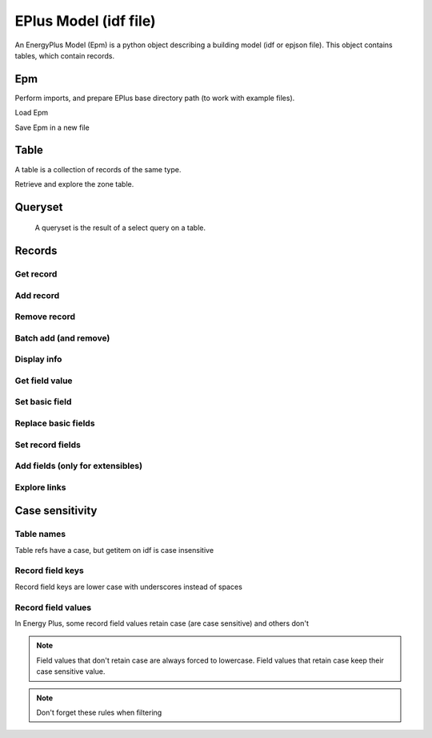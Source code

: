 EPlus Model (idf file)
======================

An EnergyPlus Model (Epm) is a python object describing a building model (idf or epjson file).
This object contains tables, which contain records.

Epm
^^^

.. testsetup::

    import os
    import tempfile
    initial_cwd = os.getcwd()
    temp_dir = tempfile.TemporaryDirectory()
    os.chdir(temp_dir.name)

Perform imports, and prepare EPlus base directory path (to work with example files).

.. testcode::

    import os
    import opyplus as op

    eplus_dir_path = op.get_eplus_base_dir_path((9, 0, 1))


Load Epm

.. testcode::

    # prepare path
    idf_path = os.path.join(
        eplus_dir_path,
        "ExampleFiles",
        "1ZoneEvapCooler.idf"
    )

    # load epm
    epm = op.Epm.load(idf_path)

    print(epm)

.. testoutput::
    :options: +NORMALIZE_WHITESPACE

    Epm
      AirLoopHVAC: 1 record
      AirLoopHVAC:ControllerList: 1 record
      AirLoopHVAC:OutdoorAirSystem: 1 record
      AirLoopHVAC:OutdoorAirSystem:EquipmentList: 1 record
      AirLoopHVAC:ReturnPath: 1 record
      AirLoopHVAC:SupplyPath: 1 record
      AirLoopHVAC:ZoneMixer: 1 record
      AirLoopHVAC:ZoneSplitter: 1 record
      AirTerminal:SingleDuct:Uncontrolled: 1 record
      AvailabilityManager:HighTemperatureTurnOn: 1 record
      AvailabilityManager:LowTemperatureTurnOff: 1 record
      AvailabilityManagerAssignmentList: 1 record
      Branch: 1 record
      BranchList: 1 record
      Building: 1 record
      BuildingSurface:Detailed: 6 records
      Construction: 3 records
      Controller:OutdoorAir: 1 record
      EvaporativeCooler:Direct:CelDekPad: 1 record
      Fan:ConstantVolume: 1 record
      GlobalGeometryRules: 1 record
      HeatBalanceAlgorithm: 1 record
      Material: 1 record
      Material:NoMass: 2 records
      OutdoorAir:Mixer: 1 record
      OutdoorAir:Node: 1 record
      Output:Constructions: 1 record
      Output:Meter:MeterFileOnly: 4 records
      Output:Surfaces:Drawing: 1 record
      Output:Table:SummaryReports: 1 record
      Output:Variable: 8 records
      Output:VariableDictionary: 1 record
      OutputControl:Table:Style: 1 record
      RunPeriod: 1 record
      Schedule:Compact: 4 records
      ScheduleTypeLimits: 2 records
      SimulationControl: 1 record
      Site:GroundTemperature:BuildingSurface: 1 record
      Site:Location: 1 record
      SizingPeriod:DesignDay: 2 records
      SurfaceConvectionAlgorithm:Inside: 1 record
      SurfaceConvectionAlgorithm:Outside: 1 record
      ThermostatSetpoint:SingleHeating: 1 record
      Timestep: 1 record
      Version: 1 record
      Zone: 1 record
      ZoneControl:Thermostat: 1 record
      ZoneHVAC:Baseboard:Convective:Electric: 1 record
      ZoneHVAC:EquipmentConnections: 1 record
      ZoneHVAC:EquipmentList: 1 record
      ZoneInfiltration:DesignFlowRate: 1 record


Save Epm in a new file

.. testcode::

    epm.save("my_idf.idf")

Table
^^^^^

A table is a collection of records of the same type.


Retrieve and explore the zone table.

.. testcode::

    zones = epm.Zone
    print(zones)
    print(f"\nzones: {len(zones)}\n")
    for z in zones:
        print(z.name)

.. testoutput::
    :options: +NORMALIZE_WHITESPACE

    Table Zone (Zone)
      main zone

    zones: 1

    main zone

Queryset
^^^^^^^^

 A queryset is the result of a select query on a table.

.. testcode::

    # or a table
    qs = epm.Zone.select(lambda x: x.name == "main zone")

    # or another queryset
    qs = qs.select(lambda x: x.name == "main zone")

    print("records: ", qs)
    print("\niter:")
    for r in qs:
        print(r["name"])
    print("\nget item:")
    print(qs[0])

.. testoutput::
    :options: +NORMALIZE_WHITESPACE

    records:  <Queryset of Zone: 1 records>

    iter:
    main zone

    get item:
    Zone,
        main zone,                     ! Name
        0.0,                           ! Direction of Relative North
        0.0,                           ! X Origin
        0.0,                           ! Y Origin
        0.0,                           ! Z Origin
        1,                             ! Type
        1,                             ! Multiplier
        autocalculate,                 ! Ceiling Height
        autocalculate;                 ! Volume

Records
^^^^^^^

Get record
**********

.. testcode::

    # from a table
    building = epm.Building.one(lambda x: x.name == "Bldg")
    # or from queryset
    building = epm.Building.select(lambda x: x["name"] == "Bldg").one()

Add record
**********

.. testcode::

    # add from a table
    new_sch = epm.Schedule_Compact.add(
        name="Heating Setpoint Schedule - new[1]",
        schedule_type_limits_name="Any Number",
        field_1="Through: 12/31",
        field_2="For: AllDays",
        field_3="Until: 24:00,20.0"
    )

    print("found: ", epm.Schedule_Compact.one(lambda x: x.name == "heating setpoint schedule - new[1]") is new_sch)

    # may also add extensible fields in afterwards add from table (only for extensible records)
    new_sch = epm.Schedule_Compact.add(
        name="Heating Setpoint Schedule - new[2]",
        schedule_type_limits_name="Any Number"
    )
    new_sch.add_fields(
        "Through: 12/31",
        "For: AllDays",
        "Until: 24:00,20.0"
    )

.. testoutput::
    :options: +NORMALIZE_WHITESPACE

    found:  True

Remove record
*************

.. testcode::

    new_sch.delete()
    print("found: ", len(epm.Schedule_Compact.select(lambda x: x.name == "heating setpoint schedule - new[2]")) == 1)

.. testoutput::
    :options: +NORMALIZE_WHITESPACE

    found:  False

Batch add (and remove)
**********************

.. testcode::

    schedules = [
        dict(
            name="Heating Setpoint Schedule - 0",
            schedule_type_limits_name="Any Number",
            field_1="Through: 12/31",
            field_2="For: AllDays",
            field_3="Until: 24:00,20.0"
        ),
        dict(
            name="Heating Setpoint Schedule - 1",
            schedule_type_limits_name="Any Number",
            field_1="Through: 12/31",
            field_2="For: AllDays",
            field_3="Until: 24:00,20.0"
        ),
        dict(
            name="Heating Setpoint Schedule - 2",
            schedule_type_limits_name="Any Number",
            field_1="Through: 12/31",
            field_2="For: AllDays",
            field_3="Until: 24:00,20.0"
        ),
    ]

    # idf syntax
    added = epm.Schedule_Compact.batch_add(schedules)
    print("added:")
    for a in added:
        print(a["name"])

    added.delete()

.. testoutput::
    :options: +NORMALIZE_WHITESPACE

    added:
    heating setpoint schedule - 0
    heating setpoint schedule - 1
    heating setpoint schedule - 2

Display info
************

.. testcode::

    print(building.get_info())
    print("")
    print(building)

.. testoutput::
    :options: +NORMALIZE_WHITESPACE

    Building (Building)
     0: Name (name)
        * default: NONE
        * retaincase:
     1: North Axis (north_axis)
        * default: 0.0
        * note: degrees from true North
        * type: real
        * units: deg
     2: Terrain (terrain)
        * default: Suburbs
        * key: Country; Suburbs; City; Ocean; Urban
        * note: Country=FlatOpenCountry | Suburbs=CountryTownsSuburbs | City=CityCenter | Ocean=body of water (5km) | Urban=Urban-Industrial-Forest
        * type: choice
     3: Loads Convergence Tolerance Value (loads_convergence_tolerance_value)
        * default: .04
        * maximum: .5
        * minimum>: 0.0
        * note: Loads Convergence Tolerance Value is a fraction of load
        * type: real
     4: Temperature Convergence Tolerance Value (temperature_convergence_tolerance_value)
        * default: .4
        * maximum: .5
        * minimum>: 0.0
        * type: real
        * units: deltaC
     5: Solar Distribution (solar_distribution)
        * default: FullExterior
        * key: MinimalShadowing; FullExterior; FullInteriorAndExterior; FullExteriorWithReflections; FullInteriorAndExteriorWithReflections
        * note: MinimalShadowing | FullExterior | FullInteriorAndExterior | FullExteriorWithReflections | FullInteriorAndExteriorWithReflections
        * type: choice
     6: Maximum Number of Warmup Days (maximum_number_of_warmup_days)
        * default: 25
        * minimum>: 0
        * note: EnergyPlus will only use as many warmup days as needed to reach convergence tolerance.; This field's value should NOT be set less than 25.
        * type: integer
     7: Minimum Number of Warmup Days (minimum_number_of_warmup_days)
        * default: 6
        * minimum>: 0
        * note: The minimum number of warmup days that produce enough temperature and flux history; to start EnergyPlus simulation for all reference buildings was suggested to be 6.; When this field is greater than the maximum warmup days defined previous field; the maximum number of warmup days will be reset to the minimum value entered here.; Warmup days will be set to be the value you entered when it is less than the default 6.
        * type: integer


    Building,
        Bldg,                          ! Name
        0.0,                           ! North Axis
        suburbs,                       ! Terrain
        0.05,                          ! Loads Convergence Tolerance Value
        0.05,                          ! Temperature Convergence Tolerance Value
        minimalshadowing,              ! Solar Distribution
        30,                            ! Maximum Number of Warmup Days
        6;                             ! Minimum Number of Warmup Days


Get field value
***************

.. testcode::

    print("name: ", building.name)
    print("name: ", building["name"])
    print("name: ", building[0])

.. testoutput::
    :options: +NORMALIZE_WHITESPACE

    name:  Bldg
    name:  Bldg
    name:  Bldg

Set basic field
***************

.. testcode::

    old_name = building.terrain
    print(f"old name: {old_name}")

    building.terrain = "Downtown"
    print(f"new name: {building.terrain}")

    building.terrain = old_name

.. testoutput::
    :options: +NORMALIZE_WHITESPACE

    old name: suburbs
    new name: downtown


Replace basic fields
********************

.. testcode::

    sch = epm.Schedule_Compact.one(lambda x: x.name == "heating setpoint schedule")

    sch.name = "Heating Setpoint Schedule"
    sch.field_1 = "Through: 12/31"
    sch[3] = "For: AllDays"  # index syntax

    print(sch)

    sch.name = "Heating Setpoint Schedule new_name"

    print(sch)

.. testoutput::
    :options: +NORMALIZE_WHITESPACE

    Schedule:Compact,
        heating setpoint schedule,     ! Name
        any number,                    ! Schedule Type Limits Name
        through: 12/31,                ! Field 1
        for: alldays,                  ! Field 2
        until: 24:00,                  ! Field 3
        20.0;                          ! Field 4

    Schedule:Compact,
        heating setpoint schedule new_name,    ! Name
        any number,                    ! Schedule Type Limits Name
        through: 12/31,                ! Field 1
        for: alldays,                  ! Field 2
        until: 24:00,                  ! Field 3
        20.0;                          ! Field 4


Set record fields
*****************

.. testcode::

    # work with setpoint record
    setpoint = epm.ThermostatSetpoint_SingleHeating.one(lambda x: x.name == "heating setpoint")
    print(setpoint)

    # can set directly by name
    setpoint.setpoint_temperature_schedule_name = "zone control type sched"
    print(setpoint)

    # or set record
    new_sch = epm.Schedule_Compact.one(lambda x: x["name"] == "heating setpoint schedule new_name")
    setpoint.setpoint_temperature_schedule_name = new_sch
    print(setpoint)

    # reset old value
    setpoint.setpoint_temperature_schedule_name = sch

.. testoutput::
    :options: +NORMALIZE_WHITESPACE

    ThermostatSetpoint:SingleHeating,
        heating setpoint,              ! Name
        heating setpoint schedule new_name;    ! Setpoint Temperature Schedule Name

    ThermostatSetpoint:SingleHeating,
        heating setpoint,              ! Name
        zone control type sched;       ! Setpoint Temperature Schedule Name

    ThermostatSetpoint:SingleHeating,
        heating setpoint,              ! Name
        heating setpoint schedule new_name;    ! Setpoint Temperature Schedule Name

Add fields (only for extensibles)
*********************************

.. testcode::

    sch.add_fields(
        "Until: 24:00",
        "25"
    )
    print(sch)

.. testoutput::
    :options: +NORMALIZE_WHITESPACE

    Schedule:Compact,
        heating setpoint schedule new_name,    ! Name
        any number,                    ! Schedule Type Limits Name
        through: 12/31,                ! Field 1
        for: alldays,                  ! Field 2
        until: 24:00,                  ! Field 3
        20.0,                          ! Field 4
        until: 24:00,                  ! Field 5
        25;                            ! Field 6

Explore links
*************

.. testcode::

    pointing = sch.get_pointing_records()
    print("pointing on sch:")
    for _pointing in sch.get_pointing_records():
        print(_pointing)
    # todo: [GL] explore by table
    setpoint = pointing.ThermostatSetpoint_SingleHeating[0]
    print("pointed by setpoint:")
    for _pointed in setpoint.get_pointed_records():
        print(_pointed)
    # todo: [GL] explore by table

.. testoutput::
    :options: +NORMALIZE_WHITESPACE

    pointing on sch:
    thermostatsetpoint_singleheating
    pointed by setpoint:
    schedule_compact

Case sensitivity
^^^^^^^^^^^^^^^^

Table names
***********

Table refs have a case, but getitem on idf is case insensitive

.. testcode::

    print("tables:")
    print(epm.Zone)
    print(epm.zOnE)

.. testoutput::
    :options: +NORMALIZE_WHITESPACE

    tables:
    Table Zone (Zone)
      main zone
    Table Zone (Zone)
      main zone

Record field keys
*****************

Record field keys are lower case with underscores instead of spaces

.. testcode::

    # todo: put an example with spaces
    print("\nbuilding name:")
    print(building.name)
    print(building["name"])

.. testoutput::
    :options: +NORMALIZE_WHITESPACE

    building name:
    Bldg
    Bldg

Record field values
*******************

In Energy Plus, some record field values retain case (are case sensitive) and others don't

.. testcode::

    print(building.get_info())
    # => building name retains case, terrain doesn't

.. testoutput::
    :options: +NORMALIZE_WHITESPACE

    Building (Building)
     0: Name (name)
        * default: NONE
        * retaincase:
     1: North Axis (north_axis)
        * default: 0.0
        * note: degrees from true North
        * type: real
        * units: deg
     2: Terrain (terrain)
        * default: Suburbs
        * key: Country; Suburbs; City; Ocean; Urban
        * note: Country=FlatOpenCountry | Suburbs=CountryTownsSuburbs | City=CityCenter | Ocean=body of water (5km) | Urban=Urban-Industrial-Forest
        * type: choice
     3: Loads Convergence Tolerance Value (loads_convergence_tolerance_value)
        * default: .04
        * maximum: .5
        * minimum>: 0.0
        * note: Loads Convergence Tolerance Value is a fraction of load
        * type: real
     4: Temperature Convergence Tolerance Value (temperature_convergence_tolerance_value)
        * default: .4
        * maximum: .5
        * minimum>: 0.0
        * type: real
        * units: deltaC
     5: Solar Distribution (solar_distribution)
        * default: FullExterior
        * key: MinimalShadowing; FullExterior; FullInteriorAndExterior; FullExteriorWithReflections; FullInteriorAndExteriorWithReflections
        * note: MinimalShadowing | FullExterior | FullInteriorAndExterior | FullExteriorWithReflections | FullInteriorAndExteriorWithReflections
        * type: choice
     6: Maximum Number of Warmup Days (maximum_number_of_warmup_days)
        * default: 25
        * minimum>: 0
        * note: EnergyPlus will only use as many warmup days as needed to reach convergence tolerance.; This field's value should NOT be set less than 25.
        * type: integer
     7: Minimum Number of Warmup Days (minimum_number_of_warmup_days)
        * default: 6
        * minimum>: 0
        * note: The minimum number of warmup days that produce enough temperature and flux history; to start EnergyPlus simulation for all reference buildings was suggested to be 6.; When this field is greater than the maximum warmup days defined previous field; the maximum number of warmup days will be reset to the minimum value entered here.; Warmup days will be set to be the value you entered when it is less than the default 6.
        * type: integer


.. note:: Field values that don't retain case are always forced to lowercase. Field values that retain case keep their case sensitive value.


.. testcode::

    building.name = "StaysCamelCase"
    building.terrain = "Suburbs"  # will be set to lowercase
    print(building)

.. testoutput::
    :options: +NORMALIZE_WHITESPACE

    Building,
        StaysCamelCase,                ! Name
        0.0,                           ! North Axis
        suburbs,                       ! Terrain
        0.05,                          ! Loads Convergence Tolerance Value
        0.05,                          ! Temperature Convergence Tolerance Value
        minimalshadowing,              ! Solar Distribution
        30,                            ! Maximum Number of Warmup Days
        6;                             ! Minimum Number of Warmup Days


.. note:: Don't forget these rules when filtering

.. testcode::

    print("retains, case not respected:", len(epm.Building.select(lambda x: x.name == "stayscamelcase")))  # not ok
    print("retains, case respected:", len(epm.Building.select(lambda x: x.name == "StaysCamelCase")))  # ok
    print("doesn't retain, uppercase: ", len(epm.Building.select(lambda x: x.terrain == "Suburbs")))  # not ok
    print("doesn't retain, lowercase: ", len(epm.Building.select(lambda x: x.terrain == "suburbs")))  # ok

.. testoutput::
    :options: +NORMALIZE_WHITESPACE

    retains, case not respected: 0
    retains, case respected: 1
    doesn't retain, uppercase:  0
    doesn't retain, lowercase:  1

.. testcleanup::

    # come back to initial cwd
    os.chdir(initial_cwd)
